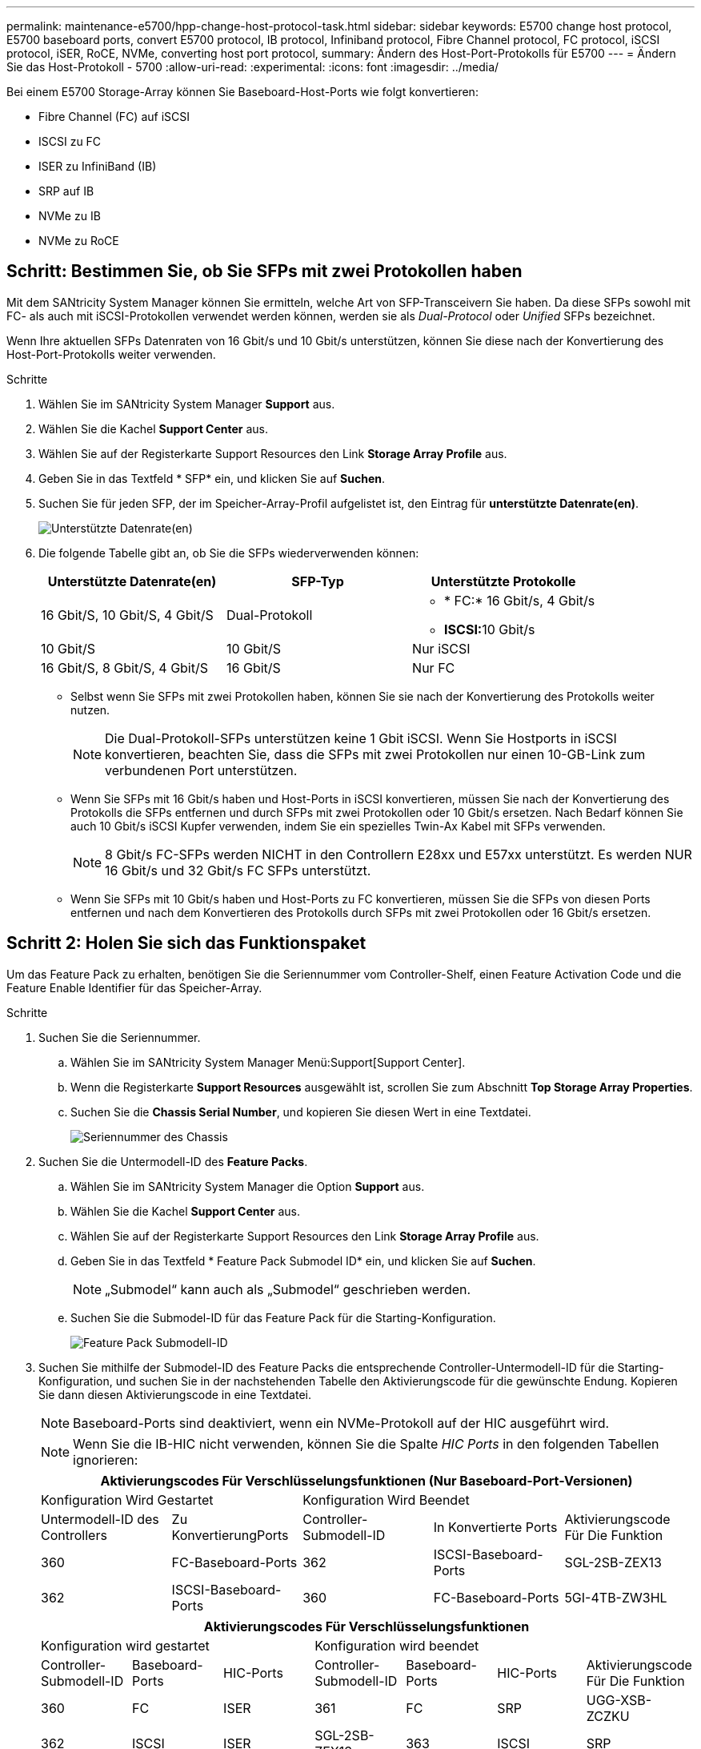 ---
permalink: maintenance-e5700/hpp-change-host-protocol-task.html 
sidebar: sidebar 
keywords: E5700 change host protocol, E5700 baseboard ports, convert E5700 protocol, IB protocol, Infiniband protocol, Fibre Channel protocol, FC protocol, iSCSI protocol, iSER, RoCE, NVMe, converting host port protocol, 
summary: Ändern des Host-Port-Protokolls für E5700 
---
= Ändern Sie das Host-Protokoll - 5700
:allow-uri-read: 
:experimental: 
:icons: font
:imagesdir: ../media/


[role="lead"]
Bei einem E5700 Storage-Array können Sie Baseboard-Host-Ports wie folgt konvertieren:

* Fibre Channel (FC) auf iSCSI
* ISCSI zu FC
* ISER zu InfiniBand (IB)
* SRP auf IB
* NVMe zu IB
* NVMe zu RoCE




== Schritt: Bestimmen Sie, ob Sie SFPs mit zwei Protokollen haben

Mit dem SANtricity System Manager können Sie ermitteln, welche Art von SFP-Transceivern Sie haben. Da diese SFPs sowohl mit FC- als auch mit iSCSI-Protokollen verwendet werden können, werden sie als _Dual-Protocol_ oder _Unified_ SFPs bezeichnet.

Wenn Ihre aktuellen SFPs Datenraten von 16 Gbit/s und 10 Gbit/s unterstützen, können Sie diese nach der Konvertierung des Host-Port-Protokolls weiter verwenden.

.Schritte
. Wählen Sie im SANtricity System Manager *Support* aus.
. Wählen Sie die Kachel *Support Center* aus.
. Wählen Sie auf der Registerkarte Support Resources den Link *Storage Array Profile* aus.
. Geben Sie in das Textfeld * SFP* ein, und klicken Sie auf *Suchen*.
. Suchen Sie für jeden SFP, der im Speicher-Array-Profil aufgelistet ist, den Eintrag für *unterstützte Datenrate(en)*.
+
image::../media/sam1130_ss_e2800_unified_spf_maint-e5700.gif[Unterstützte Datenrate(en)]

. Die folgende Tabelle gibt an, ob Sie die SFPs wiederverwenden können:
+
|===
| Unterstützte Datenrate(en) | SFP-Typ | Unterstützte Protokolle 


 a| 
16 Gbit/S, 10 Gbit/S, 4 Gbit/S
 a| 
Dual-Protokoll
 a| 
** * FC:* 16 Gbit/s, 4 Gbit/s
** **ISCSI:**10 Gbit/s




 a| 
10 Gbit/S
 a| 
10 Gbit/S
 a| 
Nur iSCSI



 a| 
16 Gbit/S, 8 Gbit/S, 4 Gbit/S
 a| 
16 Gbit/S
 a| 
Nur FC

|===
+
** Selbst wenn Sie SFPs mit zwei Protokollen haben, können Sie sie nach der Konvertierung des Protokolls weiter nutzen.
+

NOTE: Die Dual-Protokoll-SFPs unterstützen keine 1 Gbit iSCSI. Wenn Sie Hostports in iSCSI konvertieren, beachten Sie, dass die SFPs mit zwei Protokollen nur einen 10-GB-Link zum verbundenen Port unterstützen.

** Wenn Sie SFPs mit 16 Gbit/s haben und Host-Ports in iSCSI konvertieren, müssen Sie nach der Konvertierung des Protokolls die SFPs entfernen und durch SFPs mit zwei Protokollen oder 10 Gbit/s ersetzen. Nach Bedarf können Sie auch 10 Gbit/s iSCSI Kupfer verwenden, indem Sie ein spezielles Twin-Ax Kabel mit SFPs verwenden.
+

NOTE: 8 Gbit/s FC-SFPs werden NICHT in den Controllern E28xx und E57xx unterstützt. Es werden NUR 16 Gbit/s und 32 Gbit/s FC SFPs unterstützt.

** Wenn Sie SFPs mit 10 Gbit/s haben und Host-Ports zu FC konvertieren, müssen Sie die SFPs von diesen Ports entfernen und nach dem Konvertieren des Protokolls durch SFPs mit zwei Protokollen oder 16 Gbit/s ersetzen.






== Schritt 2: Holen Sie sich das Funktionspaket

Um das Feature Pack zu erhalten, benötigen Sie die Seriennummer vom Controller-Shelf, einen Feature Activation Code und die Feature Enable Identifier für das Speicher-Array.

.Schritte
. Suchen Sie die Seriennummer.
+
.. Wählen Sie im SANtricity System Manager Menü:Support[Support Center].
.. Wenn die Registerkarte *Support Resources* ausgewählt ist, scrollen Sie zum Abschnitt *Top Storage Array Properties*.
.. Suchen Sie die *Chassis Serial Number*, und kopieren Sie diesen Wert in eine Textdatei.
+
image::../media/sam1130_ss_e2800_storage_array_profile_sn_smid_copy_maint-e5700.gif[Seriennummer des Chassis]



. Suchen Sie die Untermodell-ID des *Feature Packs*.
+
.. Wählen Sie im SANtricity System Manager die Option *Support* aus.
.. Wählen Sie die Kachel *Support Center* aus.
.. Wählen Sie auf der Registerkarte Support Resources den Link *Storage Array Profile* aus.
.. Geben Sie in das Textfeld * Feature Pack Submodel ID* ein, und klicken Sie auf *Suchen*.
+

NOTE: „Submodel“ kann auch als „Submodel“ geschrieben werden.

.. Suchen Sie die Submodel-ID für das Feature Pack für die Starting-Konfiguration.
+
image::../media/storage_array_profile2_maint-e5700.gif[Feature Pack Submodell-ID]



. Suchen Sie mithilfe der Submodel-ID des Feature Packs die entsprechende Controller-Untermodell-ID für die Starting-Konfiguration, und suchen Sie in der nachstehenden Tabelle den Aktivierungscode für die gewünschte Endung. Kopieren Sie dann diesen Aktivierungscode in eine Textdatei.
+

NOTE: Baseboard-Ports sind deaktiviert, wenn ein NVMe-Protokoll auf der HIC ausgeführt wird.

+

NOTE: Wenn Sie die IB-HIC nicht verwenden, können Sie die Spalte _HIC Ports_ in den folgenden Tabellen ignorieren:

+
|===
5+| Aktivierungscodes Für Verschlüsselungsfunktionen (Nur Baseboard-Port-Versionen) 


2+| Konfiguration Wird Gestartet 3+| Konfiguration Wird Beendet 


| Untermodell-ID des Controllers | Zu KonvertierungPorts | Controller-Submodell-ID | In Konvertierte Ports | Aktivierungscode Für Die Funktion 


 a| 
360
 a| 
FC-Baseboard-Ports
 a| 
362
 a| 
ISCSI-Baseboard-Ports
 a| 
SGL-2SB-ZEX13



 a| 
362
 a| 
ISCSI-Baseboard-Ports
 a| 
360
 a| 
FC-Baseboard-Ports
 a| 
5GI-4TB-ZW3HL

|===
+
|===
7+| Aktivierungscodes Für Verschlüsselungsfunktionen 


3+| Konfiguration wird gestartet 4+| Konfiguration wird beendet 


| Controller-Submodell-ID | Baseboard-Ports | HIC-Ports | Controller-Submodell-ID | Baseboard-Ports | HIC-Ports | Aktivierungscode Für Die Funktion 


 a| 
360
 a| 
FC
 a| 
ISER
 a| 
361
 a| 
FC
 a| 
SRP
 a| 
UGG-XSB-ZCZKU



 a| 
362
 a| 
ISCSI
 a| 
ISER
 a| 
SGL-2SB-ZEX13



 a| 
363
 a| 
ISCSI
 a| 
SRP
 a| 
VGN-LTB-ZGFCT



 a| 
382
 a| 
Nicht Verfügbar
 a| 
NVMe/IB
 a| 
KGI-ISB-ZDHQF



 a| 
403
 a| 
Nicht Verfügbar
 a| 
NVMe/RoCE oder NVMe/FC
 a| 
YGH-BHK-Z8EKB



 a| 
361
 a| 
FC
 a| 
SRP
 a| 
360
 a| 
FC
 a| 
ISER
 a| 
JGS-0TB-ZID1V



 a| 
362
 a| 
ISCSI
 a| 
ISER
 a| 
UGX-RTB-ZLBPV



 a| 
363
 a| 
ISCSI
 a| 
SRP
 a| 
2G1-BTB-ZMRYN



 a| 
382
 a| 
Nicht Verfügbar
 a| 
NVMe/IB
 a| 
TGV-8TB-ZKTH6



 a| 
403
 a| 
Nicht Verfügbar
 a| 
NVMe/RoCE oder NVMe/FC
 a| 
JGM-EIK-ZAC6Q



 a| 
362
 a| 
ISCSI
 a| 
ISER
 a| 
360
 a| 
FC
 a| 
ISER
 a| 
5GI-4TB-ZW3HL



 a| 
361
 a| 
FC
 a| 
SRP
 a| 
EGL-NTB-ZXKQ4



 a| 
363
 a| 
ISCSI
 a| 
SRP
 a| 
HGP-QUB-Z1ICJ



 a| 
383
 a| 
Nicht Verfügbar
 a| 
NVMe/IB
 a| 
BGS-AUB-Z2YNG



 a| 
403
 a| 
Nicht Verfügbar
 a| 
NVMe/RoCE oder NVMe/FC
 a| 
1 GW-LIK-ZG9HN



 a| 
363
 a| 
ISCSI
 a| 
SRP
 a| 
360
 a| 
FC
 a| 
ISER
 a| 
SGU-TUB-Z3G2U



 a| 
361
 a| 
FC
 a| 
SRP
 a| 
FGX-DUB-Z5WF7



 a| 
362
 a| 
ISCSI
 a| 
SRP
 a| 
LG3-GUB-Z7V17



 a| 
383
 a| 
Nicht Verfügbar
 a| 
NVMe/IB
 a| 
NG5-ZUB-Z8C8J



 a| 
403
 a| 
Nicht Verfügbar
 a| 
NVMe/RoCE oder NVMe/FC
 a| 
WG2-0IK-ZI75U



 a| 
382
 a| 
Nicht Verfügbar
 a| 
NVMe/IB
 a| 
360
 a| 
FC
 a| 
ISER
 a| 
QG6-ETB-ZPPPT



 a| 
361
 a| 
FC
 a| 
SRP
 a| 
XG8-XTB-ZQ7XS



 a| 
362
 a| 
ISCSI
 a| 
ISER
 a| 
SGB-HTB-ZS0AH



 a| 
363
 a| 
ISCSI
 a| 
SRP
 a| 
TGD-1TB-ZT5TL



 a| 
403
 a| 
Nicht Verfügbar
 a| 
NVMe/RoCE oder NVMe/FC
 a| 
IGR-IIK-ZDBRB



 a| 
383
 a| 
Nicht Verfügbar
 a| 
NVMe/IB
 a| 
360
 a| 
FC
 a| 
ISER
 a| 
LG8-JUB-ZATLD



 a| 
361
 a| 
FC
 a| 
SRP
 a| 
LGA-3UB-ZBAX1



 a| 
362
 a| 
ISCSI
 a| 
ISER
 a| 
NGF-7UB-ZE8KX



 a| 
363
 a| 
ISCSI
 a| 
SRP
 a| 
3GI-QUB-ZFP1Y



 a| 
403
 a| 
Nicht Verfügbar
 a| 
NVMe/RoCE oder NVMe/FC
 a| 
5G7-RIK-ZL5PE



 a| 
403
 a| 
Nicht Verfügbar
 a| 
NVMe/RoCE oder NVMe/FC
 a| 
360
 a| 
FC
 a| 
ISER
 a| 
BGC-UIK-Z03GR



 a| 
361
 a| 
FC
 a| 
SRP
 a| 
LGF-EIK-ZPJRX



 a| 
362
 a| 
ISCSI
 a| 
ISER
 a| 
PGJ-HIK-ZSIDZ



 a| 
363
 a| 
ISCSI
 a| 
SRP
 a| 
1GM-1JK-ZTYQX



 a| 
382
 a| 
Nicht Verfügbar
 a| 
NVMe/IB
 a| 
JGH-XIK-ZQ142

|===
+
|===
5+| Aktivierungscodes Ohne Verschlüsselungsfunktion (Nur Basisboard-Port-Versionen) 


2+| Konfiguration wird gestartet 3+| Konfiguration Wird Beendet 


| Untermodell-ID des Controllers | Zu KonvertierungPorts | Controller-Submodell-ID | In Konvertierte Ports | Aktivierungscode Für Die Funktion 


 a| 
365
 a| 
FC-Baseboard-Ports
 a| 
367
 a| 
ISCSI-Baseboard-Ports
 a| 
BGU-GVB-ZM3KW



 a| 
367
 a| 
ISCSI-Baseboard-Ports
 a| 
366
 a| 
FC-Baseboard-Ports
 a| 
9GU-2WB-Z503D

|===
+
|===
7+| Aktivierungscodes Ohne Verschlüsselungsfunktion 


3+| Konfiguration wird gestartet 4+| Konfiguration wird beendet 


| Untermodell-ID des Controllers | Baseboard-Ports | HIC-Ports | Untermodell-ID des Controllers | Baseboard-Ports | HIC-Ports | Aktivierungscode Für Die Funktion 


 a| 
365
 a| 
FC
 a| 
ISER
 a| 
366
 a| 
FC
 a| 
SRP
 a| 
BGP-DVB-ZJ4YC



 a| 
367
 a| 
ISCSI
 a| 
ISER
 a| 
BGU-GVB-ZM3KW



 a| 
368
 a| 
ISCSI
 a| 
SRP
 a| 
4GX-ZVB-ZNJVD



 a| 
384
 a| 
Nicht Verfügbar
 a| 
NVMe/IB
 a| 
TGS-WVB-ZKL9T



 a| 
405
 a| 
Nicht Verfügbar
 a| 
NVMe/RoCE oder NVMe/FC
 a| 
WGC-GJK-Z7PU2



 a| 
366
 a| 
FC
 a| 
SRP
 a| 
365
 a| 
FC
 a| 
ISER
 a| 
WG2-3VB-ZQHLF



 a| 
367
 a| 
ISCSI
 a| 
ISER
 a| 
QG7-6VB-ZSF8M



 a| 
368
 a| 
ISCSI
 a| 
SRP
 a| 
PGA-PVB-ZUWMX



 a| 
384
 a| 
Nicht Verfügbar
 a| 
NVMe/IB
 a| 
CG5-MVB-ZRYW1



 a| 
405
 a| 
Nicht Verfügbar
 a| 
NVMe/RoCE oder NVMe/FC
 a| 
3GH-JJK-ZANJQ



 a| 
367
 a| 
ISCSI
 a| 
ISER
 a| 
365
 a| 
FC
 a| 
ISER
 a| 
PGR-IWB-Z48PC



 a| 
366
 a| 
FC
 a| 
SRP
 a| 
9GU-2WB-Z503D



 a| 
368
 a| 
ISCSI
 a| 
SRP
 a| 
SGJ-IWB-ZJFE4



 a| 
385
 a| 
Nicht Verfügbar
 a| 
NVMe/IB
 a| 
UGM-2XB-ZKV0B



 a| 
405
 a| 
Nicht Verfügbar
 a| 
NVMe/RoCE oder NVMe/FC
 a| 
8GR-QKK-ZFJTP



 a| 
368
 a| 
ISCSI
 a| 
SRP
 a| 
365
 a| 
FC
 a| 
ISER
 a| 
YG0-LXB-ZLD26



 a| 
366
 a| 
FC
 a| 
SRP
 a| 
SGR-5XB-ZNTFB



 a| 
367
 a| 
ISCSI
 a| 
SRP
 a| 
PGZ-5WB-Z8M0N



 a| 
385
 a| 
Nicht Verfügbar
 a| 
NVMe/IB
 a| 
KG2-0WB-Z9477



 a| 
405
 a| 
Nicht Verfügbar
 a| 
NVMe/RoCE oder NVMe/FC
 a| 
2GV-TKK-ZHI6



 a| 
384
 a| 
Nicht Verfügbar
 a| 
NVMe/IB
 a| 
365
 a| 
FC
 a| 
ISER
 a| 
SGF-SVB-ZWU9M



 a| 
366
 a| 
FC
 a| 
SRP
 a| 
7GH-CVB-ZYBGV



 a| 
367
 a| 
ISCSI
 a| 
ISER
 a| 
6GK-VVVB-ZZSRN



 a| 
368
 a| 
ISCSI
 a| 
SRP
 a| 
RGM-FWB-Z195H



 a| 
405
 a| 
Nicht Verfügbar
 a| 
NVMe/RoCE oder NVMe/FC
 a| 
VGM-NKK-ZDLDK



 a| 
385
 a| 
Nicht Verfügbar
 a| 
NVMe/IB
 a| 
365
 a| 
FC
 a| 
ISER
 a| 
GG5-8WB-ZBKEM



 a| 
366
 a| 
FC
 a| 
SRP
 a| 
KG7-RWB-ZC2RZ



 a| 
367
 a| 
ISCSI
 a| 
ISER
 a| 
NGC-VWB-ZFZEN



 a| 
368
 a| 
ISCSI
 a| 
SRP
 a| 
4GE-FWB-ZGQJ



 a| 
405
 a| 
Nicht Verfügbar
 a| 
NVMe/RoCE oder NVMe/FC
 a| 
NG1-WKK-ZLFAI



 a| 
405
 a| 
Nicht Verfügbar
 a| 
NVMe/RoCE oder NVMe/FC
 a| 
365
 a| 
FC
 a| 
ISER
 a| 
MG6-ZKK-ZNDVC



 a| 
366
 a| 
FC
 a| 
SRP
 a| 
WG9-JKK-ZPUAR



 a| 
367
 a| 
ISCSI
 a| 
ISER
 a| 
NGE-MKK-ZRSW9



 a| 
368
 a| 
ISCSI
 a| 
SRP
 a| 
TGG-6KK-ZT9BU



 a| 
384
 a| 
Nicht Verfügbar
 a| 
NVMe/IB
 a| 
AGB-3KK-ZQBLR

|===
+

NOTE: Wenn Ihre Controller-Untermodell-ID nicht aufgeführt ist, wenden Sie sich an http://mysupport.netapp.com["NetApp Support"^].

. Suchen Sie in System Manager nach der Feature Enable Identifier.
+
.. Wechseln Sie zum Menü:Einstellungen[System].
.. Scrollen Sie nach unten zu *Add-ons*.
.. Suchen Sie unter *Feature Pack ändern* den *Feature Enable Identifier*.
.. Kopieren Sie diese 32-stellige Zahl in eine Textdatei.
+
image::../media/sam1130_ss_e2800_change_feature_pack_feature_enable_identifier_copy_maint-e5700.gif[Funktionspaket ändern]



. Gehen Sie zu http://partnerspfk.netapp.com["Aktivierung der NetApp Lizenz: Aktivierung der Premium-Funktionen von Storage Array"^]Und geben Sie die Informationen ein, die erforderlich sind, um das Feature Pack zu erhalten.
+
** Seriennummer des Chassis
** Aktivierungscode Für Die Funktion
** Kennzeichner Für Feature-Aktivierung
+

NOTE: Die Website zur Aktivierung von Premium-Funktionen enthält einen Link zu „`Anweisungen zur Aktivierung von Premium-Funktionen`“. Versuchen Sie nicht, diese Anweisungen für dieses Verfahren zu verwenden.



. Wählen Sie aus, ob Sie die Schlüsseldatei für das Feature Pack in einer E-Mail erhalten oder direkt von der Website herunterladen möchten.




== Schritt 3: Stoppen Sie die Host I/O

Beenden Sie alle I/O-Vorgänge vom Host, bevor Sie das Protokoll der Host-Ports konvertieren. Sie können erst dann auf Daten im Speicher-Array zugreifen, wenn Sie die Konvertierung erfolgreich abgeschlossen haben.

Diese Aufgabe gilt nur, wenn Sie ein bereits in Gebrauch getes Speicher-Array konvertieren.

.Schritte
. Vergewissern Sie sich, dass zwischen dem Storage-Array und allen verbundenen Hosts keine I/O-Vorgänge stattfinden. Sie können beispielsweise die folgenden Schritte durchführen:
+
** Beenden Sie alle Prozesse, die die LUNs umfassen, die den Hosts vom Storage zugeordnet sind.
** Stellen Sie sicher, dass keine Applikationen Daten auf LUNs schreiben, die vom Storage den Hosts zugeordnet sind.
** Heben Sie die Bereitstellung aller Dateisysteme auf, die mit den Volumes im Array verbunden sind, auf.
+

NOTE: Die genauen Schritte zur Stoerung von Host-I/O-Vorgängen hängen vom Host-Betriebssystem und der Konfiguration ab, die den Umfang dieser Anweisungen übersteigen. Wenn Sie nicht sicher sind, wie Sie I/O-Vorgänge für Hosts in Ihrer Umgebung anhalten, sollten Sie das Herunterfahren des Hosts in Betracht ziehen.

+

CAUTION: *Möglicher Datenverlust* -- Wenn Sie diesen Vorgang während der I/O-Vorgänge fortsetzen, kann die Host-Anwendung Daten verlieren, da das Speicher-Array nicht zugänglich ist.



. Wenn das Speicher-Array an einer Spiegelungsbeziehung beteiligt ist, beenden Sie alle Host-I/O-Vorgänge auf dem sekundären Storage Array.
. Warten Sie, bis alle Daten im Cache-Speicher auf die Laufwerke geschrieben werden.
+
Die grüne „Cache Active“-LED *(1)* auf der Rückseite jedes Controllers leuchtet, wenn Daten im Cache auf die Laufwerke geschrieben werden müssen. Sie müssen warten, bis diese LED erlischt. image:../media/e5700_ib_hic_w_cache_led_callouts_maint-e5700.gif["Cache-aktiv-LED auf E5700 Controller"]

. Wählen Sie auf der Startseite des SANtricity System Managers die Option *Vorgänge in Bearbeitung anzeigen*.
. Warten Sie, bis alle Vorgänge abgeschlossen sind, bevor Sie mit dem nächsten Schritt fortfahren.




== Schritt 4: Ändern Sie das Funktionspaket

Ändern Sie das Feature Pack, um das Host-Protokoll der Baseboard-Host-Ports, die IB-HIC-Ports oder beide Arten von Ports zu konvertieren.

.Schritte
. Wählen Sie im SANtricity System Manager Menü:Einstellungen[System].
. Wählen Sie unter *Add-ons* die Option *Feature Pack ändern*.
+
image::../media/sam1130_ss_system_change_feature_pack_maint-e5700.gif[Funktionspaket ändern]

. Klicken Sie auf *Durchsuchen* und wählen Sie dann das Feature Pack aus, das Sie anwenden möchten.
. Geben Sie in das Feld *CHANGE* ein.
. Klicken Sie Auf *Ändern*.
+
Die Migration des Feature Packs beginnt. Beide Controller starten automatisch zweimal neu, damit das neue Funktionspaket wirksam wird. Das Speicher-Array kehrt nach Abschluss des Neubootens in einen reaktionsfähigen Zustand zurück.

. Überprüfen Sie, ob die Host-Ports das erwartete Protokoll haben.
+
.. Wählen Sie im SANtricity System Manager die Option *Hardware* aus.
.. Klicken Sie auf *Zurück von Regal anzeigen*.
.. Wählen Sie die Grafik für Controller A oder Controller B aus
.. Wählen Sie im Kontextmenü die Option *Einstellungen anzeigen* aus.
.. Wählen Sie die Registerkarte *Host Interfaces* aus.
.. Klicken Sie auf *Weitere Einstellungen anzeigen*.
.. Überprüfen Sie die Details für die Baseboard-Ports und die HIC-Ports (gekennzeichnet mit „`slot 1`“), und vergewissern Sie sich, dass jeder Port-Typ das erwartete Protokoll hat.




.Was kommt als Nächstes?
Gehen Sie zu link:hpp-complete-protocol-conversion-task.html["Vollständige Konvertierung des Host-Protokolls"].
